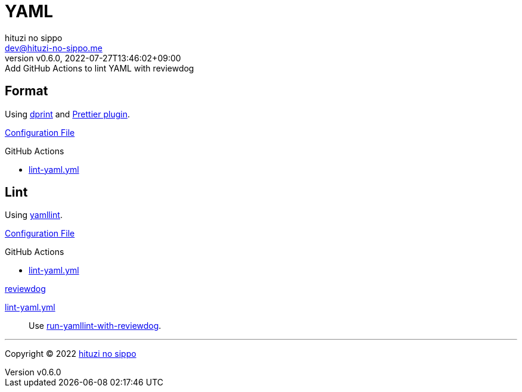 = YAML
:author: hituzi no sippo
:email: dev@hituzi-no-sippo.me
:revnumber: v0.6.0
:revdate: 2022-07-27T13:46:02+09:00
:revremark: Add GitHub Actions to lint YAML with reviewdog
:description: YAML
:copyright: Copyright (C) 2022 {author}
// Custom Attributes
:creation_date: 2022-07-25T17:24:07+09:00
:github_url: https://github.com
:root_directory: ../../..
:workflows_directory: {root_directory}/.github/workflows

== Format

:dprint_url: https://dprint.dev/
Using link:{dprint_url}[dprint^] and link:{dprint_url}/plugins/prettier[
Prettier plugin^].

link:{root_directory}/.dprint.json[Configuration File^]

:filename: lint-yaml.yml
.GitHub Actions
* link:{workflows_directory}/{filename}[{filename}^]

== Lint

:yamllint_link: link:https://yamllint.readthedocs.io[yamllint^]
Using {yamllint_link}.

link:{root_directory}/.yamllint.yml[Configuration File^]

:filename: lint-yaml.yml
.GitHub Actions
* link:{workflows_directory}/{filename}[{filename}^]

:reviewdog_link: link:{github_url}/reviewdog/reviewdog[reviewdog^]
:run_yamllint_with_reviewdog: link:{github_url}/marketplace/actions/run-yamllint-with-reviewdog[run-yamllint-with-reviewdog^]
.{reviewdog_link}
link:{workflows_directory}/{filename}#:~:text=reviewdog/action%2Dyamllint[{filename}^]::
  Use {run_yamllint_with_reviewdog}.


'''

:author_link: link:https://github.com/hituzi-no-sippo[{author}^]
Copyright (C) 2022 {author_link}
